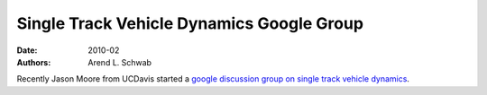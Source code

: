 ==========================================
Single Track Vehicle Dynamics Google Group
==========================================

:date: 2010-02
:authors: Arend L. Schwab

Recently Jason Moore from UCDavis started a `google discussion group on single
track vehicle dynamics <http://groups.google.com/group/stvdy>`__.
